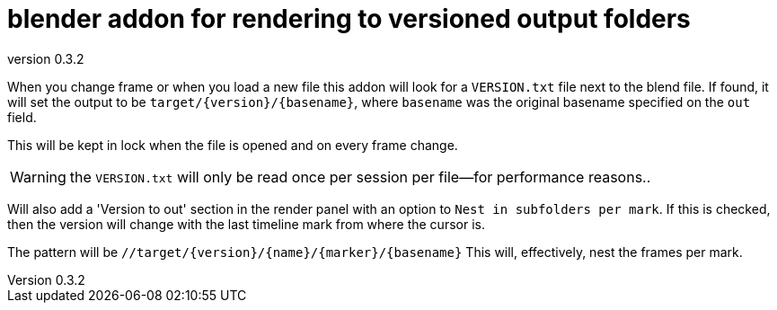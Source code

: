 = blender addon for rendering to versioned output folders
:revnumber: 0.3.2

When you change frame or when you load a new file this addon will look for a `VERSION.txt` file next to the blend file.
If found, it will set the output to be `target/{version}/{basename}`, where `basename` was the original basename specified on the `out` field.

This will be kept in lock when the file is opened and on every frame change.

WARNING: the `VERSION.txt` will only be read once per session per file—for performance reasons..

Will also add a 'Version to out' section in the render panel with an option to `Nest in subfolders per mark`.
If this is checked, then the version will change with the last timeline mark from where the cursor is.

The pattern will be `//target/{version}/{name}/{marker}/{basename}`
This will, effectively, nest the frames per mark.
